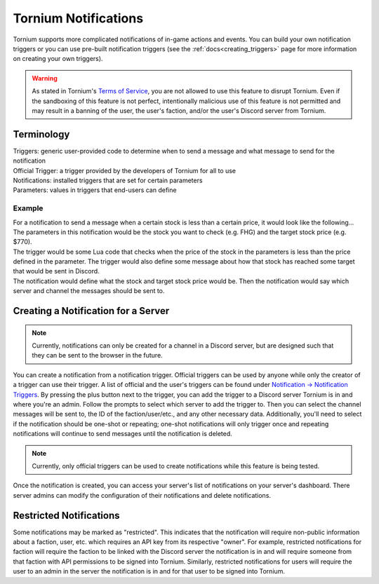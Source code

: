 .. _notifications_index:

Tornium Notifications
=====================
Tornium supports more complicated notifications of in-game actions and events. You can build your own notification triggers or you can use pre-built notification triggers (see the :ref:`docs<creating_triggers>` page for more information on creating your own triggers).

.. warning::
   As stated in Tornium's `Terms of Service <https://tornium.com/terms>`_, you are not allowed to use this feature to disrupt Tornium. Even if the sandboxing of this feature is not perfect, intentionally malicious use of this feature is not permitted and may result in a banning of the user, the user's faction, and/or the user's Discord server from Tornium.

Terminology
-----------
| Triggers: generic user-provided code to determine when to send a message and what message to send for the notification
| Official Trigger: a trigger provided by the developers of Tornium for all to use
| Notifications: installed triggers that are set for certain parameters
| Parameters: values in triggers that end-users can define

Example
~~~~~~~
| For a notification to send a message when a certain stock is less than a certain price, it would look like the following...

| The parameters in this notification would be the stock you want to check (e.g. FHG) and the target stock price (e.g. $770).
| The trigger would be some Lua code that checks when the price of the stock in the parameters is less than the price defined in the parameter. The trigger would also define some message about how that stock has reached some target that would be sent in Discord.
| The notification would define what the stock and target stock price would be. Then the notification would say which server and channel the messages should be sent to.

Creating a Notification for a Server
------------------------------------
.. note::
    Currently, notifications can only be created for a channel in a Discord server, but are designed such that they can be sent to the browser in the future.

You can create a notification from a notification trigger. Official triggers can be used by anyone while only the creator of a trigger can use their trigger. A list of official and the user's triggers can be found under `Notification -> Notification Triggers <https://tornium.com/notification/trigger>`_. By pressing the plus button next to the trigger, you can add the trigger to a Discord server Tornium is in and where you're an admin. Follow the prompts to select which server to add the trigger to. Then you can select the channel messages will be sent to, the ID of the faction/user/etc., and any other necessary data. Additionally, you'll need to select if the notification should be one-shot or repeating; one-shot notifications will only trigger once and repeating notifications will continue to send messages until the notification is deleted.

.. note::
    Currently, only official triggers can be used to create notifications while this feature is being tested.

Once the notification is created, you can access your server's list of notifications on your server's dashboard. There server admins can modify the configuration of their notifications and delete notifications.

Restricted Notifications
------------------------
Some notifications may be marked as "restricted". This indicates that the notification will require non-public information about a faction, user, etc. which requires an API key from its respective "owner". For example, restricted notifications for faction will require the faction to be linked with the Discord server the notification is in and will require someone from that faction with API permissions to be signed into Tornium. Similarly, restricted notifications for users will require the user to an admin in the server the notification is in and for that user to be signed into Tornium.
